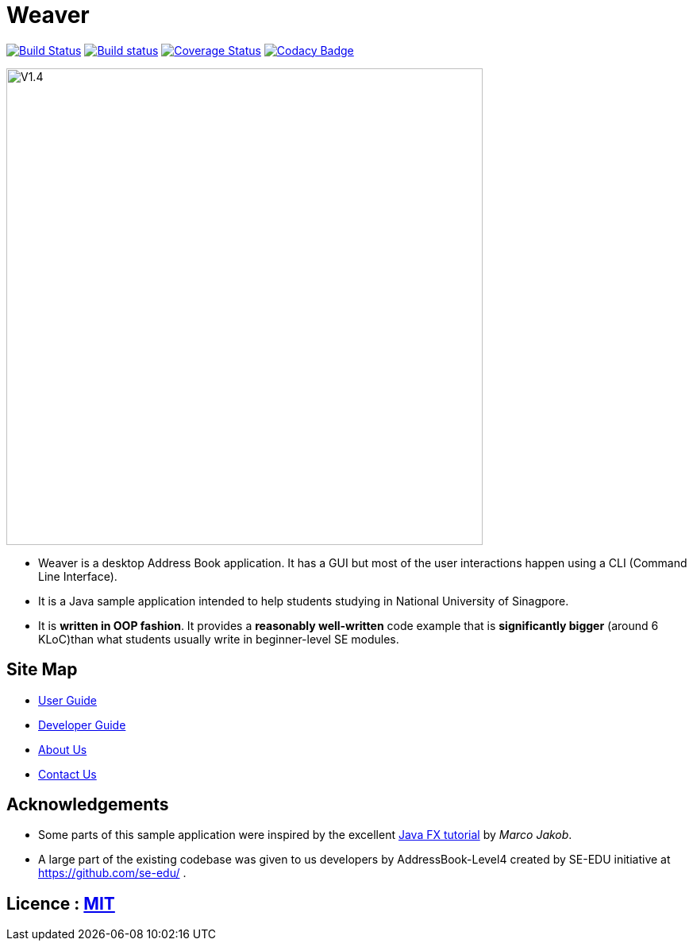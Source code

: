 = Weaver

ifdef::env-github,env-browser[:relfileprefix: docs/]
ifdef::env-github,env-browser[:outfilesuffix: .adoc]

https://travis-ci.org/CS2103AUG2017-W13-B2/main[image:https://travis-ci.org/CS2103AUG2017-W13-B2/main.svg?branch=master[Build Status]]
https://ci.appveyor.com/project/RonakLakhotia/main/branch/master[image:https://ci.appveyor.com/api/projects/status/c9bls1ru0n4vtcqm/branch/master?svg=true[Build status]]
https://coveralls.io/github/RonakLakhotia/addressbook-level4[image:https://coveralls.io/repos/github/CS2103AUG2017-W13-B2/main/badge.svg[Coverage Status]]
https://www.codacy.com/app/damith/addressbook-level4?utm_source=github.com&utm_medium=referral&utm_content=se-edu/addressbook-level4&utm_campaign=Badge_Grade[image:https://api.codacy.com/project/badge/Grade/fc0b7775cf7f4fdeaf08776f3d8e364a[Codacy Badge]]

image::src/main/resources/images/V1.4.png[width="600"]
ifdef::env-github[]
endif::[]


ifndef::env-github[]
endif::[]

* Weaver is a desktop Address Book application. It has a GUI but most of the user interactions happen using a CLI (Command Line Interface). +
* It is a Java sample application intended to help students studying in National University of Sinagpore. +
* It is *written in OOP fashion*. It provides a *reasonably well-written* code example that is *significantly bigger* (around 6 KLoC)than what students usually write in beginner-level SE modules. +

== Site Map

* <<UserGuide#, User Guide>>
* <<DeveloperGuide#, Developer Guide>>
* <<AboutUs#, About Us>>
* <<ContactUs#, Contact Us>>

== Acknowledgements

* Some parts of this sample application were inspired by the excellent http://code.makery.ch/library/javafx-8-tutorial/[Java FX tutorial] by
_Marco Jakob_.

* A large part of the existing codebase was given to us developers by AddressBook-Level4 created by SE-EDU initiative at https://github.com/se-edu/ .

== Licence : link:LICENSE[MIT]
